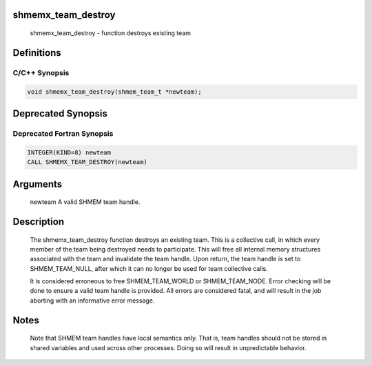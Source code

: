 shmemx_team_destroy
===================

   shmemx_team_destroy - function destroys existing team

Definitions
===========

C/C++ Synopsis
--------------

.. code:: bash

   void shmemx_team_destroy(shmem_team_t *newteam);

Deprecated Synopsis
===================

Deprecated Fortran Synopsis
---------------------------

.. code:: bash

   INTEGER(KIND=8) newteam
   CALL SHMEMX_TEAM_DESTROY(newteam)

Arguments
=========

   newteam A valid SHMEM team handle.

Description
===========

   The shmemx_team_destroy function destroys an existing team. This is a
   collective call, in which every member of the team being destroyed needs
   to participate. This will free all internal memory structures associated
   with the team and invalidate the team handle. Upon return, the team
   handle is set to SHMEM_TEAM_NULL, after which it can no longer be
   used for team collective calls.

   It is considered erroneous to free SHMEM_TEAM_WORLD or
   SHMEM_TEAM_NODE. Error checking will be done to ensure a valid
   team handle is provided. All errors are considered fatal, and will
   result in the job aborting with an informative error message.

Notes
=====

   Note that SHMEM team handles have local semantics only. That is, team
   handles should not be stored in shared variables and used across other
   processes. Doing so will result in unpredictable behavior.
